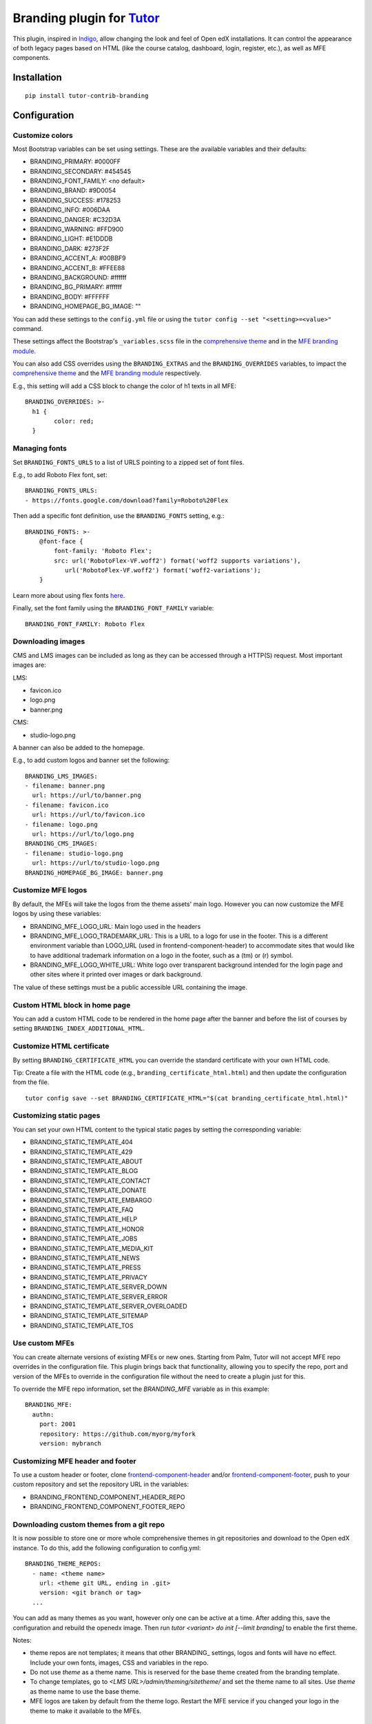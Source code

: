 Branding plugin for `Tutor <https://docs.tutor.overhang.io>`__
===================================================================================

This plugin, inspired in `Indigo <https://github.com/overhangio/tutor-indigo>`__,
allow changing the look and feel of Open edX installations.
It can control the appearance of both legacy pages based on HTML
(like the course catalog, dashboard, login, register, etc.), as well as
MFE components.

.. image:: https://img.shields.io/badge/linting-pylint-yellowgreen
    :target: https://github.com/pylint-dev/pylint

Installation
------------

::

    pip install tutor-contrib-branding

Configuration
-------------

Customize colors
~~~~~~~~~~~~~~~~

Most Bootstrap variables can be set using settings. 
These are the available variables and their defaults:

* BRANDING_PRIMARY: #0000FF
* BRANDING_SECONDARY: #454545
* BRANDING_FONT_FAMILY: <no default>
* BRANDING_BRAND: #9D0054
* BRANDING_SUCCESS: #178253
* BRANDING_INFO: #006DAA
* BRANDING_DANGER: #C32D3A
* BRANDING_WARNING: #FFD900
* BRANDING_LIGHT: #E1DDDB
* BRANDING_DARK: #273F2F
* BRANDING_ACCENT_A: #00BBF9
* BRANDING_ACCENT_B: #FFEE88
* BRANDING_BACKGROUND: #ffffff
* BRANDING_BG_PRIMARY: #ffffff
* BRANDING_BODY: #FFFFFF
* BRANDING_HOMEPAGE_BG_IMAGE: ""

You can add these settings to the ``config.yml`` file or using the
``tutor config --set "<setting>=<value>"`` command.

These settings affect the Bootstrap's ``_variables.scss`` file in the
`comprehensive theme <https://github.com/openedx/edx-platform/blob/master/lms/static/sass/partials/lms/theme/_variables.scss>`__
and in the `MFE branding module <https://github.com/openedx/brand-openedx/blob/625ad32f9cf8247522541ee77dfd574b30245226/paragon/_variables.scss>`__.

You can also add CSS overrides using the ``BRANDING_EXTRAS`` and the ``BRANDING_OVERRIDES`` variables,
to impact the `comprehensive theme <https://github.com/openedx/edx-platform/blob/master/lms/static/sass/partials/lms/theme/_extras.scss>`__
and the `MFE branding module <https://github.com/openedx/brand-openedx/blob/625ad32f9cf8247522541ee77dfd574b30245226/paragon/_overrides.scss>`__
respectively.

E.g., this setting will add a CSS block to change the color of h1 texts in all MFE:

::

    BRANDING_OVERRIDES: >-
      h1 {
            color: red;
      }

Managing fonts
~~~~~~~~~~~~~~

Set ``BRANDING_FONTS_URLS`` to a list of URLS pointing to a zipped set of font files.

E.g., to add Roboto Flex font, set:

::

    BRANDING_FONTS_URLS:
    - https://fonts.google.com/download?family=Roboto%20Flex

Then add a specific font definition, use the ``BRANDING_FONTS`` setting, e.g.:

::

    BRANDING_FONTS: >-
        @font-face {
            font-family: 'Roboto Flex';
            src: url('RobotoFlex-VF.woff2') format('woff2 supports variations'),
               url('RobotoFlex-VF.woff2') format('woff2-variations');
        }

Learn more about using flex fonts `here <https://web.dev/variable-fonts/>`__.

Finally, set the font family using the ``BRANDING_FONT_FAMILY`` variable:

::

    BRANDING_FONT_FAMILY: Roboto Flex


Downloading images
~~~~~~~~~~~~~~~~~~

CMS and LMS images can be included as long as they can be accessed through a HTTP(S) request.
Most important images are:

LMS:

- favicon.ico
- logo.png
- banner.png

CMS:

- studio-logo.png

A banner can also be added to the homepage.

E.g., to add custom logos and banner set the following:

::

    BRANDING_LMS_IMAGES:
    - filename: banner.png
      url: https://url/to/banner.png
    - filename: favicon.ico
      url: https://url/to/favicon.ico
    - filename: logo.png
      url: https://url/to/logo.png
    BRANDING_CMS_IMAGES:
    - filename: studio-logo.png
      url: https://url/to/studio-logo.png
    BRANDING_HOMEPAGE_BG_IMAGE: banner.png


Customize MFE logos
~~~~~~~~~~~~~~~~~~~~

By default, the MFEs will take the logos from the theme assets' main logo.
However you can now customize the MFE logos by using these variables:

- BRANDING_MFE_LOGO_URL: Main logo used in the headers
- BRANDING_MFE_LOGO_TRADEMARK_URL: This is a URL to a logo for use in the footer.
  This is a different environment variable than LOGO_URL (used in frontend-component-header)
  to accommodate sites that would like to have additional trademark information on a logo
  in the footer, such as a (tm) or (r) symbol.
- BRANDING_MFE_LOGO_WHITE_URL: White logo over transparent background intended for
  the login page and other sites where it printed over images or dark background.

The value of these settings must be a public accessible URL containing the image.


Custom HTML block in home page
~~~~~~~~~~~~~~~~~~~~~~~~~~~~~~

You can add a custom HTML code to be rendered in the home page after the banner
and before the list of courses by setting ``BRANDING_INDEX_ADDITIONAL_HTML``.

Customize HTML certificate
~~~~~~~~~~~~~~~~~~~~~~~~~~

By setting ``BRANDING_CERTIFICATE_HTML`` you can override the standard certificate with
your own HTML code.

Tip: Create a file with the HTML code (e.g., ``branding_certificate_html.html``)
and then update the configuration from the file.

::

    tutor config save --set BRANDING_CERTIFICATE_HTML="$(cat branding_certificate_html.html)"


Customizing static pages
~~~~~~~~~~~~~~~~~~~~~~~~

You can set your own HTML content to the typical static pages by setting the corresponding
variable:

- BRANDING_STATIC_TEMPLATE_404
- BRANDING_STATIC_TEMPLATE_429
- BRANDING_STATIC_TEMPLATE_ABOUT
- BRANDING_STATIC_TEMPLATE_BLOG
- BRANDING_STATIC_TEMPLATE_CONTACT
- BRANDING_STATIC_TEMPLATE_DONATE
- BRANDING_STATIC_TEMPLATE_EMBARGO
- BRANDING_STATIC_TEMPLATE_FAQ
- BRANDING_STATIC_TEMPLATE_HELP
- BRANDING_STATIC_TEMPLATE_HONOR
- BRANDING_STATIC_TEMPLATE_JOBS
- BRANDING_STATIC_TEMPLATE_MEDIA_KIT
- BRANDING_STATIC_TEMPLATE_NEWS
- BRANDING_STATIC_TEMPLATE_PRESS
- BRANDING_STATIC_TEMPLATE_PRIVACY
- BRANDING_STATIC_TEMPLATE_SERVER_DOWN
- BRANDING_STATIC_TEMPLATE_SERVER_ERROR
- BRANDING_STATIC_TEMPLATE_SERVER_OVERLOADED
- BRANDING_STATIC_TEMPLATE_SITEMAP
- BRANDING_STATIC_TEMPLATE_TOS

Use custom MFEs
~~~~~~~~~~~~~~~

You can create alternate versions of existing MFEs or new ones.
Starting from Palm, Tutor will not accept MFE repo overrides in the configuration file.
This plugin brings back that functionality, allowing you to specify the repo, port and
version of the MFEs to override in the configuration file without the need to create
a plugin just for this.

To override the MFE repo information, set the `BRANDING_MFE` variable as in this example:

::

    BRANDING_MFE:
      authn:
        port: 2001
        repository: https://github.com/myorg/myfork
        version: mybranch


Customizing MFE header and footer
~~~~~~~~~~~~~~~~~~~~~~~~~~~~~~~~~

To use a custom header or footer, clone `frontend-component-header <https://github.com/openedx/frontend-component-header>`_
and/or `frontend-component-footer <https://github.com/openedx/frontend-component-footer>`_,
push to your custom repository and set the repository URL in the variables:

- BRANDING_FRONTEND_COMPONENT_HEADER_REPO
- BRANDING_FRONTEND_COMPONENT_FOOTER_REPO


Downloading custom themes from a git repo
~~~~~~~~~~~~~~~~~~~~~~~~~~~~~~~~~~~~~~~~~

It is now possible to store one or more whole comprehensive themes in git repositories and download to the 
Open edX instance. To do this, add the following configuration to config.yml:

::

    BRANDING_THEME_REPOS:
      - name: <theme name>
        url: <theme git URL, ending in .git>
        version: <git branch or tag>
      ...

You can add as many themes as you want, however only one can be active at a time.
After adding this, save the configuration and rebuild the openedx image.
Then run `tutor <variant> do init [--limit branding]` to enable the first theme.

Notes: 

- theme repos are not templates; it means that other BRANDING\_ settings, logos and fonts  will have no effect.
  Include your own fonts, images, CSS and variables in the repo.
- Do not use `theme` as a theme name. This is reserved for the base theme created from the branding template.
- To change templates, go to `<LMS URL>/admin/theming/sitetheme/` and set the theme name to all sites.
  Use `theme` as theme name to use the base theme.
- MFE logos are taken by default from the theme logo. Restart the MFE service if you changed your logo in the theme
  to make it available to the MFEs.


Customizing the Learner Dashboard
~~~~~~~~~~~~~~~~~~~~~~~~~~~~~~~~~

Since Quince release, the new learner-dashboard MFE includes a number of features that might not
be part of your use cases, and cannot be disabled with settings.

- Hide the upgrade button
    The Branding plugin now disables this button by default. But if you want it back,
    just set `BRANDING_HIDE_UPGRADE_BUTTON` to `False`.

- Hide the Programs tab
    The Programs tab can be hidden by setting `BRANDING_HIDE_PROGRAMS` to True.

- Hide the sidebar
    The sidebar with the "Looking for new challenges" text can be hidden by setting
    `BRANDING_HIDE_DASHBOARD_SIDEBAR` to True.

- Hide the `Looking for a new challenge?` sidebar widget
    You can leave the sidebar visible and hide only the widget by setting
    `BRANDING_HIDE_LOOKING_FOR_CHALLENGE_WIDGET` to True.

- Make the course image fit into the course card
    By default, the images is clipped.

Usage
-----

::

    tutor plugins enable branding
    tutor branding download-images
    tutor branding download-fonts
    tutor images build openedx
    tutor images build mfe
    tutor local settheme theme

In K8s deployments, you will need to push the docker images and restart Tutor.

License
-------

This software is licensed under the terms of the AGPLv3.
